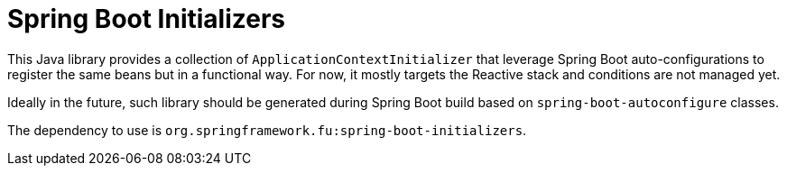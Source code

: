 = Spring Boot Initializers

This Java library provides a collection of `ApplicationContextInitializer` that
leverage Spring Boot auto-configurations to register the same beans but in a functional
way. For now, it mostly targets the Reactive stack and conditions are not managed yet.

Ideally in the future, such library should be generated during Spring Boot build based
on `spring-boot-autoconfigure` classes.

The dependency to use is `org.springframework.fu:spring-boot-initializers`.
